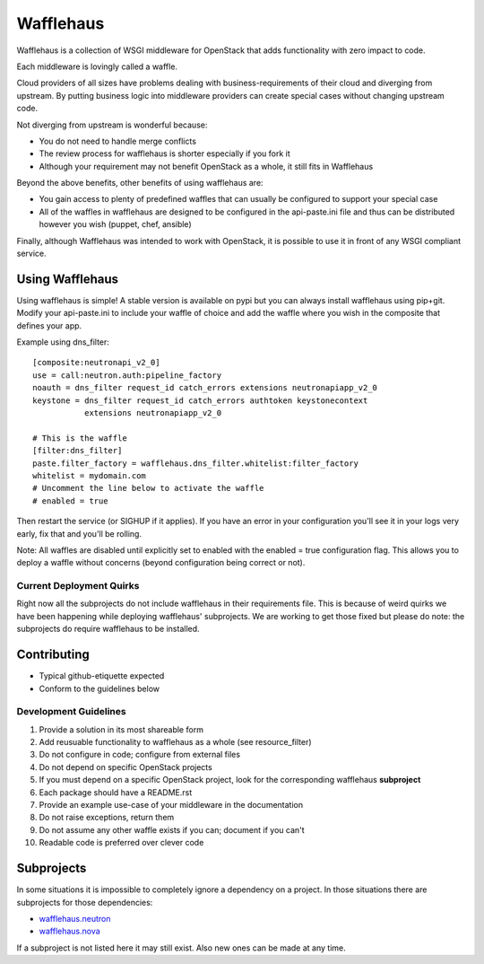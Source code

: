 ==========
Wafflehaus
==========

Wafflehaus is a collection of WSGI middleware for OpenStack that adds
functionality with zero impact to code. 

Each middleware is lovingly called a waffle.

Cloud providers of all sizes have problems dealing with business-requirements
of their cloud and diverging from upstream. By putting business logic into
middleware providers can create special cases without changing upstream code.

Not diverging from upstream is wonderful because:

* You do not need to handle merge conflicts
* The review process for wafflehaus is shorter especially if you fork it
* Although your requirement may not benefit OpenStack as a whole, it still fits
  in Wafflehaus

Beyond the above benefits, other benefits of using wafflehaus are:

* You gain access to plenty of predefined waffles that can usually be
  configured to support your special case
* All of the waffles in wafflehaus are designed to be configured in the
  api-paste.ini file and thus can be distributed however you wish (puppet,
  chef, ansible)

Finally, although Wafflehaus was intended to work with OpenStack, it is
possible to use it in front of any WSGI compliant service.

Using Wafflehaus
----------------

Using wafflehaus is simple! A stable version is available on pypi but you can
always install wafflehaus using pip+git. Modify your api-paste.ini to include
your waffle of choice and add the waffle where you wish in the composite
that defines your app.

Example using dns_filter::

    [composite:neutronapi_v2_0]
    use = call:neutron.auth:pipeline_factory
    noauth = dns_filter request_id catch_errors extensions neutronapiapp_v2_0
    keystone = dns_filter request_id catch_errors authtoken keystonecontext
               extensions neutronapiapp_v2_0

    # This is the waffle
    [filter:dns_filter]
    paste.filter_factory = wafflehaus.dns_filter.whitelist:filter_factory
    whitelist = mydomain.com
    # Uncomment the line below to activate the waffle
    # enabled = true

Then restart the service (or SIGHUP if it applies). If you have an error in
your configuration you'll see it in your logs very early, fix that and you'll
be rolling.

Note: All waffles are disabled until explicitly set to enabled with the
enabled = true configuration flag. This allows you to deploy a waffle without
concerns (beyond configuration being correct or not).

Current Deployment Quirks
~~~~~~~~~~~~~~~~~~~~~~~~~

Right now all the subprojects do not include wafflehaus in their requirements
file. This is because of weird quirks we have been happening while deploying
wafflehaus' subprojects. We are working to get those fixed but please do note:
the subprojects do require wafflehaus to be installed.

Contributing
------------

* Typical github-etiquette expected
* Conform to the guidelines below

Development Guidelines
~~~~~~~~~~~~~~~~~~~~~~

1. Provide a solution in its most shareable form
2. Add reusuable functionality to wafflehaus as a whole (see resource_filter)
3. Do not configure in code; configure from external files
4. Do not depend on specific OpenStack projects
5. If you must depend on a specific OpenStack project, look for the
   corresponding wafflehaus **subproject**
6. Each package should have a README.rst
7. Provide an example use-case of your middleware in the documentation
8. Do not raise exceptions, return them
9. Do not assume any other waffle exists if you can; document if you can't
10. Readable code is preferred over clever code

Subprojects
-----------

In some situations it is impossible to completely ignore a dependency on a 
project. In those situations there are subprojects for those dependencies:

* `wafflehaus.neutron <http://github.com/roaet/wafflehaus.neutron>`_
* `wafflehaus.nova <http://github.com/roaet/wafflehaus.nova>`_

If a subproject is not listed here it may still exist. Also new ones can be
made at any time.
